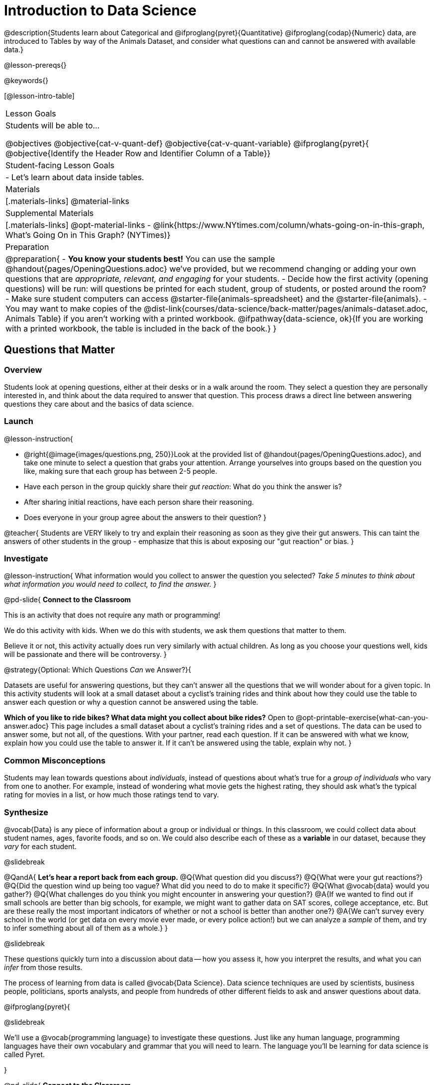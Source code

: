 = Introduction to Data Science

@description{Students learn about Categorical and @ifproglang{pyret}{Quantitative} @ifproglang{codap}{Numeric} data, are introduced to Tables by way of the Animals Dataset, and consider what questions can and cannot be answered with available data.}

@lesson-prereqs{}

@keywords{}

[@lesson-intro-table]
|===

| Lesson Goals
| Students will be able to...

@objectives
@objective{cat-v-quant-def}
@objective{cat-v-quant-variable}
@ifproglang{pyret}{
@objective{Identify the Header Row and Identifier Column of a Table}}

| Student-facing Lesson Goals
|

- Let's learn about data inside tables.

| Materials
|[.materials-links]
@material-links

| Supplemental Materials
|[.materials-links]
@opt-material-links
- @link{https://www.NYtimes.com/column/whats-going-on-in-this-graph, What's Going On in This Graph? (NYTimes)}

| Preparation
|
@preparation{
- *You know your students best!* You can use the sample @handout{pages/OpeningQuestions.adoc} we've provided, but we recommend changing or adding your own questions that are _appropriate, relevant, and engaging_ for your students.
- Decide how the first activity (opening questions) will be run: will questions be printed for each student, group of students, or posted around the room?
- Make sure student computers can access @starter-file{animals-spreadsheet} and the @starter-file{animals}.
- You may want to make copies of the @dist-link{courses/data-science/back-matter/pages/animals-dataset.adoc, Animals Table} if you aren't working with a printed workbook. @ifpathway{data-science, ok}{If you are working with a printed workbook, the table is included in the back of the book.}
}

|===

== Questions that Matter

=== Overview
Students look at opening questions, either at their desks or in a walk around the room. They select a question they are personally interested in, and think about the data required to answer that question. This process draws a direct line between answering questions they care about and the basics of data science.

=== Launch

@lesson-instruction{

- @right{@image{images/questions.png, 250}}Look at the provided list of @handout{pages/OpeningQuestions.adoc}, and take one minute to select a question that grabs your attention. Arrange yourselves into groups based on the question you like, making sure that each group has between 2-5 people.
- Have each person in the group quickly share their _gut reaction_: What do you think the answer is?
- After sharing initial reactions, have each person share their reasoning.
- Does everyone in your group agree about the answers to their question?
}

@teacher{
Students are VERY likely to try and explain their reasoning as soon as they give their gut answers. This can taint the answers of other students in the group - emphasize that this is about exposing our "gut reaction" or bias.
}

=== Investigate
@lesson-instruction{
What information would you collect to answer the question you selected? _Take 5 minutes to think about what information you would need to collect, to find the answer._
}

@pd-slide{
*Connect to the Classroom*

This is an activity that does not require any math or programming!

We do this activity with kids. When we do this with students, we ask them questions that matter to them.

Believe it or not, this activity actually does run very similarly with actual children. As long as you choose your questions well, kids will be passionate and there will be controversy.
}

@strategy{Optional: Which Questions _Can_ we Answer?}{

Datasets are useful for answering questions, but they can't answer all the questions that we will wonder about for a given topic.  In this activity students will look at a small dataset about a cyclist's training rides and think about how they could use the table to answer each question or why a question cannot be answered using the table.

*Which of you like to ride bikes? What data might you collect about bike rides?* Open to @opt-printable-exercise{what-can-you-answer.adoc} This page includes a small dataset about a cyclist's training rides and a set of questions. The data can be used to answer some, but not all, of the questions. With your partner, read each question. If it can be answered with what we know, explain how you could use the table to answer it. If it can't be answered using the table, explain why not.
}

=== Common Misconceptions
Students may lean towards questions about _individuals_, instead of questions about what's true for a _group of individuals_ who vary from one to another. For example, instead of wondering what movie gets the highest rating, they should ask what's the typical rating for movies in a list, or how much those ratings tend to vary.

=== Synthesize

@vocab{Data} is any piece of information about a group or individual or things. In this classroom, we could collect data about student names, ages, favorite foods, and so on. We could also describe each of these as a *variable* in our dataset, because they _vary_ for each student.

@slidebreak

@QandA{
*Let's hear a report back from each group.*
@Q{What question did you discuss?}
@Q{What were your gut reactions?}
@Q{Did the question wind up being too vague? What did you need to do to make it specific?}
@Q{What @vocab{data} would you gather?}
@Q{What challenges do you think you might encounter in answering your question?}
@A{If we wanted to find out if small schools are better than big schools, for example, we might want to gather data on SAT scores, college acceptance, etc. But are these really the most important indicators of whether or not a school is better than another one?}
@A{We can't survey every school in the world (or get data on every movie ever made, or every police action!) but we can analyze a _sample_ of them, and try to infer something about all of them as a whole.}
}

@slidebreak

These questions quickly turn into a discussion about data -- how you assess it, how you interpret the results, and what you can _infer_ from those results.

The process of learning from data is called @vocab{Data Science}. Data science techniques are used by scientists, business people, politicians, sports analysts, and people from hundreds of other different fields to ask and answer questions about data.

@ifproglang{pyret}{

@slidebreak

We’ll use a @vocab{programming language} to investigate these questions. Just like any human language, programming languages have their own vocabulary and grammar that you will need to learn. The language you’ll be learning for data science is called Pyret.

}

@pd-slide{
*Connect to the Classroom*

This is an activity that does not require any math or programming!

We do this activity with kids, and we ask them questions that matter to them.

Believe it or not, this activity runs _very_ similarly with actual children! As long as you choose your questions well, kids will be passionate about their opinions and will discover the same complexity and ambiguity we did in this PD.
}

@pd-slide{
This is an activity that a lot of our teachers rinse and repeat - maybe once a semester, once a quarter, or once per month. And what they find is that as students move through the material, the richness of discussion increases. In their groups, students start to cut right to the chase:

- "Oh, we should look for confounding variables."
- "Ooh, we should look for kids not just in the sample, but outside of the sample."
}

== Meet the Animals!

=== Overview
Students explore the Animals Dataset, sharing observations and familiarizing themselves with the idiosyncrasies and patterns in the data. In the process, they learn about @vocab{Categorical} and @vocab{Quantitative data}.

@ifnotslide{
@strategy{Notice and Wonder Pedagogy}{

This pedagogy is a @link{https://sadlerscience.com/notice-and-wonder/, widely-used best practice in Math-Ed}, and is used throughout this course.

In the "Notice" phase, students are asked to crowd-source their observations. No observation is too small or too silly! Students may notice that the animals table has corners, or that it's printed in black ink. But by listening to other students' observations, students may find themselves taking a closer look at the dataset to begin with.

The "Wonder" phase involves students raising questions, but they must also explain the context for those questions. Sharon Hessney (moderator for the NYTimes excellent @link{https://www.NYtimes.com/column/whats-going-on-in-this-graph, What's Going On in This Graph?} activity) sometimes calls this "what do you wonder...and __why?__"

*TIP:* when a student shares something they notice, encourage the rest of the class to think about the observation and come up with questions that it sparks! This encourages students to listen more closely to one another, while also adding peer-validation for the observation they make.

These phases should be done in groups or as a whole class, with ample time given to both Notice and Wonder.
}
}

=== Launch
@lesson-instruction{
Open the @starter-file{animals-spreadsheet} in a browser tab, or turn to the @dist-link{courses/data-science/back-matter/pages/animals-dataset.adoc, Animals Table}. @ifpathway{data-science, ok}{If you are working with a printed workbook, the table is included in the back of the book.}
}

=== Investigate

@right{@image{images/notice-and-wonder.png, 200}}
This table contains data from an animal shelter, listing animals that have been adopted. We’ll be analyzing this table as an example throughout the course, but you’ll be applying what you learn to _a dataset you choose_ as well.

@lesson-instruction{
- Turn to @printable-exercise{questions-and-column-descriptions.adoc}. What do you _Notice_ about this dataset? Write down your observations in the first column.
- Sometimes, looking at data sparks questions. What do you _Wonder_ about this dataset, and why? Write down your questions in the second column.
- There’s a third column, called “Answered by Dataset” -- circle "Yes" if your Wonder can be answered by the dataset or "No" if it can't.
}

@teacher{
Have students share back their Notices (statements) and Wonders (questions), and write them on the board. Ask the class if each Wonder can be answered by the data, making sure that they have a few questions that _can_ be answered, and a few that _can't_. Also ask if some of their Wonders are about a group as a whole, rather than just individuals.
}

@slidebreak

@lesson-instruction{
- If you look at the bottom of the @starter-file{animals-spreadsheet}, you’ll see that this document contains multiple sheets. One is called `"pets"` and the other is called `"README"`. Which sheet are we looking at?
- Each sheet contains a table. For our purposes, we only care about the animals table on the `"pets"` sheet.
}

@slidebreak

Any two animals in our dataset may have different ages, weights, etc. Each of these is called a *variable* in the dataset. Data Scientists work with two broad kinds of data: Categorical Data and Quantitative Data. Sometimes it can be tricky to figure out if data is categorical or quantitative, because it depends on _how that data is being used!_

@lesson-point{
@vocab{Categorical Data} tells us “what kind?”. @vocab{Quantitative Data} tells us "how much?".
}

@slidebreak

@vocab{Categorical Data} is used to _classify_, not measure. The laws of arithmetic do not make sense when it comes to categorical data!

* “Species” is a categorical variable, because we can ask questions like “which species does Mittens belong to?"
* We couldn’t ask if “cat is more than lizard” and it doesn’t make sense to "find the average ZIP code” in a list of addresses, because ZIP codes identify locations, not amounts.

@QandA{
@Q{What are some other categorical variables you see in this table?}
@A{Name, Sex, and Fixed}
}

@slidebreak

@vocab{Quantitative Data} @ifproglang{codap}{- sometimes referred to as Numeric Data - }is used to measure a quantity, or to compare two pieces of data to see which is _less or more_ the other, and by how much.

* "Pounds" is a quantitative variable, because we can talk about how much more one animal weighs more than another or ask what the average weight of animals in the shelter is.
* If we want to ask “how much” or “which is most”, we’re talking about Quantitative Data.

@QandA{
@Q{What are some other quantitative variables in this table?}
@A{Age, Legs, Weight, and Time to Adoption}
}

@slidebreak

@lesson-instruction{
Complete @printable-exercise{categorical-or-quantitative.adoc}. Be sure to discuss your answers with your partner or group!
}

=== Synthesize

@QandA{
When two sisters visit the same webpage, they see targeted advertisements for two different vehicles: one sister sees an ad for a Ferrari, while the other sees an ad for a used Ford pickup.
@Q{What kinds of @vocab{quantitative} data about the sisters could have determined which saw the sports car and which saw the pickup?}
@A{Possible answers: income, age, number of country music songs purchased...}
@Q{What kinds of @vocab{categorical} data about them could have determined which ad they saw?}
@A{Possible answers: job, city, favorite food...}
}

@slidebreak

Data Science is all about making educated guesses about an entire group (called the population) based on data about a subset of that group (called the @vocab{sample}). It’s important to remember that tables are only a _sample_ of a larger population: this table describes some animals, but obviously it isn’t every animal in the world! Still, if we took the average age of the animals from this particular shelter, it might tell us something about the average age of animals from other shelters.

@scrub{The rest of this file is Pyret-only!}

@ifproglang{pyret}{

== Meet Pyret!

=== Overview
Students open up the Pyret environment (code.pyret.org, or "CPO") and see the Animals Dataset reflected there.

=== Launch

Let's take a look at our programming environment, and see what the Animals Dataset looks like there.

@lesson-instruction{
- @right{@image{images/pyret.png, 100}}Open the @starter-file{animals} in a new tab. Click “Connect to Google Drive” to sign into your Google account. This will allow you to save Pyret files into your Google Drive.
- Next, click the "File" menu and select "Save a Copy". This will save a copy of the file into your own account, so that you can make changes and retrieve them later.
}

=== Investigate

@lesson-instruction{
- Click "Run" to tell Pyret to read the code on the left-hand side.
- On the right-hand side, type `animals-table` and hit the "Enter" or "Return" key.
- A table of animals appears on the right-hand side of the screen.
- Look on the left-hand side of the screen. Where is Pyret getting `animals-table` from?
}

@slidebreak

The first line on the left-hand side of the screen tells Pyret to use a provided file, which contains tools we’ll want to use for this course.

`use context shared-gdrive("Bootstrap-DataScience-...")`

After that, we see a line of code that _defines_ `shelter-sheet` to be a spreadsheet.

`shelter-sheet = load-spreadsheet("https://docs.google.com....")`

This table is loaded from Google Drive, so now Pyret can see the same spreadsheet you do. If you look carefully, you'll notice that the address listed here is the same address as the spreadsheet we just looked at!

@strategy{What Happens when Pyret loads a spreadsheet?}{
- When Pyret imports a sheet, it reads all the cells and builds something it calls a _Table_. The original spreadsheet is still out there, exactly as it used to be! 
- When making a table, Pyret _checks all of the cells automatically_, and holds us accountable for using clean and complete data so that all visualizations can be trusted. Unlike Pyret, spreadsheets allow us to make visualizations out of any collection of cells - even if those cells are blank, contain mismatched data, or contain data from multiple, unrelated tables - which can jeopardize our analysis!
- Each time we sort, filter or change a Table, Pyret makes a _new Table_. This means that we can explore one transformation or another, or even multiple transformations together...and can always go back as many steps as we want.  This is a big improvement over working with spreadsheets, where our options are to choose between making "backup" copies of sheets at every step (which means any change to one of those sheets needs to be replicated _by hand_ in all of the other sheets), or modifying the original sheet (which makes it really hard to undo mistakes). 
- Checking data by hand and the inability to undo mistakes are problematic for students, teachers, and Data Scientists alike!  While the strictness of programming may outweigh the benefits for younger students, for students who are comfortable writing code, programming is a vastly more powerful and learner-friendly tool for Data Science!
}

@slidebreak

After that, we see the following code:

```
# load the 'pets' sheet as a table called animals-table
animals-table = load-table: name, species, sex, age, fixed, legs, pounds, weeks
  source: pets-sheet.sheet-by-name("pets", true)
end
```

The first line (starting with `#`) is called a @vocab{Comment}. Comments are notes for humans, which the computer ignores. The next line defines a new table called animals-table, (loaded from the shelter-sheet!) and defines column names: `name`, `species`, `sex`, `age`, `fixed`, `legs`, `pounds` and `weeks`. We could use any names we want for these columns, but it’s always a good idea to pick names that make sense!

@lesson-point{
Even if your spreadsheet already has column headers, Pyret requires that you name them in the program itself.
}

@slidebreak

Every table is made of cells, which are arranged in a grid of rows and columns.

- _The first row and first column_ are special.
- The first row is called the @vocab{header row}, which gives a unique name to each variable (or “column”) in the table.
- The first column in the table is the @vocab{identifier column}, which contains a unique ID for each row. Often, this will be the name of each individual in the table, or an ID number.

@slidebreak

Below is an example of a table with one header row and two data rows:

[.pyret-table,cols="5a,5a,5a,5a,5a,5a,5a,5a",options="header"]
|===

| name 		| species | sex 	 | age 	| fixed | legs 	| pounds| weeks
| "Sasha" 	| "cat"	  | "female" | 1 	| false | 4 	| 6.5 	| 3
| "Mittens" | "cat"   | "female" | 2 	| true 	| 4 	| 7.4 	| 1
|===

@QandA{
@Q{What is being used for the identifier column in this dataset? How many variables are listed in the header row for the Animals Dataset? What are they called?}
@A{There are eight variables listed: name, species, sex, age, fixed, legs, pounds, and weeks. `name` is the identifier column.}
@Q{Try changing the name of one of the columns, and click "Run". What happens when you look at the table?}
@A{The column name also gets changed on the table.}
@Q{What happens if you remove a column from the list? Or add an extra one?}
@A{When I remove a column, I get this message: "Loaded worksheet has 8 columns, but 7 column names were given."}
@A{When I add a column, I get this message: "Loaded worksheet has 8 columns, but 9 column names were given."}
}

@slidebreak

After the header, Pyret tables can have any number of @vocab{data rows}.
Each data row has values for every column variable (nothing can be left empty!). A table can have any number of data rows, including _zero_, as in the table below:

[.pyret-table,cols="5a,5a,5a,5a,5a,5a,5a,5a",options="header"]
|===

| name 		| species | sex 	 | age 	| fixed | legs 	| pounds| weeks
|===

Pyret lets us use many different kinds of data. In the animals table, for example, there are Numbers (the number of legs each animal has), Strings (the species of the animal), and Booleans (whether it is true or false that an animal is fixed).

=== Synthesize
Once you know how to program, you can do a _lot_ with datasets:

- Data Scientists *display* tables as all kinds of charts and graphs. For example, we might want to make a pie chart showing how many animals of each species we have.
- Sometimes they want to *filter* a table, showing only a few of the rows. For example we might only want to look at animals where `species` is equal to `"dog"`.
- Or perhaps we want to *build* a column! For example, there could be a vaccination for all cats under the age of 3, and we want to add a `needs-vaccine` column that says `true` for cats under the age of 3, and `false` for everyone else.

In this course, you'll learn how to do all three: Display, Filter, and Build.

@QandA{
@Q{What does Pyret do with a google sheet?}
@A{Pyret can load any google sheet and build a table using all of the columns of data in the sheet, naming them whatever we want.} 
@A{When Pyret loads a google sheet, it checks to make sure that the number of columns named in the file matches the number of columns in the sheet itself.}
@A{Pyret can do computations with the data in the sheet without changing the original sheet at all.}
@A{Pyret can build visualizations from the data and make new tables that are either a filtered subset of the rows in the original table or expanded tables including new columns we build.}
}
}
